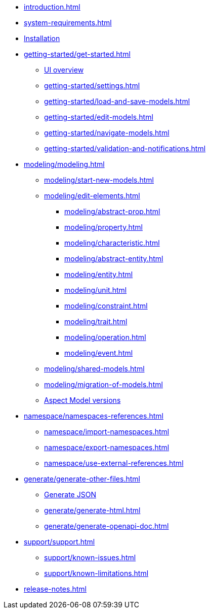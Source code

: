 * xref:introduction.adoc[]
* xref:system-requirements.adoc[]
* xref:installation.adoc[Installation]
* xref:getting-started/get-started.adoc[]
** xref:getting-started/ui-overview.adoc[UI overview]
** xref:getting-started/settings.adoc[]
** xref:getting-started/load-and-save-models.adoc[]
** xref:getting-started/edit-models.adoc[]
** xref:getting-started/navigate-models.adoc[]
** xref:getting-started/validation-and-notifications.adoc[]
* xref:modeling/modeling.adoc[]
** xref:modeling/start-new-models.adoc[]
** xref:modeling/edit-elements.adoc[]
***  xref:modeling/abstract-prop.adoc[]
***  xref:modeling/property.adoc[]
***  xref:modeling/characteristic.adoc[]
***  xref:modeling/abstract-entity.adoc[]
***  xref:modeling/entity.adoc[]
***  xref:modeling/unit.adoc[]
***  xref:modeling/constraint.adoc[]
***  xref:modeling/trait.adoc[]
***  xref:modeling/operation.adoc[]
***  xref:modeling/event.adoc[]
** xref:modeling/shared-models.adoc[]
** xref:modeling/migration-of-models.adoc[]
** xref:modeling/model-versions.adoc[Aspect Model versions]
* xref:namespace/namespaces-references.adoc[]
** xref:namespace/import-namespaces.adoc[]
** xref:namespace/export-namespaces.adoc[]
** xref:namespace/use-external-references.adoc[]
* xref:generate/generate-other-files.adoc[]
** xref:generate/generate-json.adoc[Generate JSON]
** xref:generate/generate-html.adoc[]
** xref:generate/generate-openapi-doc.adoc[]
* xref:support/support.adoc[]
** xref:support/known-issues.adoc[]
** xref:support/known-limitations.adoc[]
* xref:release-notes.adoc[]
